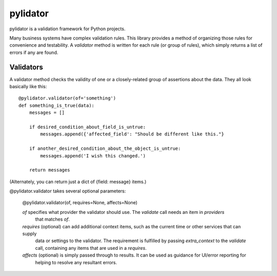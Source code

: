pylidator
=========

pylidator is a validation framework for Python projects.

Many business systems have complex validation rules.  This library provides a method of organizing those rules for
convenience and testability.  A `validator` method is written for each rule (or group of rules), which simply returns a
list of errors if any are found.

Validators
----------

A validator method checks the validity of one or a closely-related group of
assertions about the data.  They all look basically like this::

    @pylidator.validator(of='something')
    def something_is_true(data):
        messages = []

        if desired_condition_about_field_is_untrue:
            messages.append({'affected_field': "Should be different like this."}

        if another_desired_condition_about_the_object_is_untrue:
            messages.append('I wish this changed.')

        return messages

(Alternately, you can return just a dict of {field: message} items.)

@pylidator.validator takes several optional parameters:

    @pylidator.validator(of, requires=None, affects=None)

    `of` specifies what provider the validator should use.   The `validate` call needs an item in `providers`
         that matches `of`.
    `requires` (optional) can add additional context items, such as the current time or other services that can supply
         data or settings to the validator.  The requirement is fulfilled by passing `extra_context` to the `validate`
         call, containing any items that are used in a `requires`.
    `affects` (optional) is simply passed through to results.  It can be used as guidance for UI/error reporting for
         helping to resolve any resultant errors.

